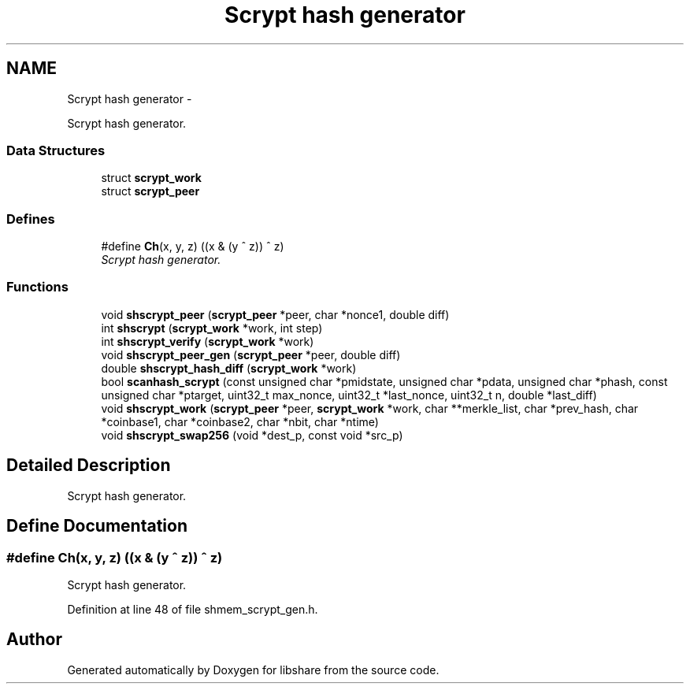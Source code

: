 .TH "Scrypt hash generator" 3 "5 Jul 2014" "Version 2.1.4" "libshare" \" -*- nroff -*-
.ad l
.nh
.SH NAME
Scrypt hash generator \- 
.PP
Scrypt hash generator.  

.SS "Data Structures"

.in +1c
.ti -1c
.RI "struct \fBscrypt_work\fP"
.br
.ti -1c
.RI "struct \fBscrypt_peer\fP"
.br
.in -1c
.SS "Defines"

.in +1c
.ti -1c
.RI "#define \fBCh\fP(x, y, z)   ((x & (y ^ z)) ^ z)"
.br
.RI "\fIScrypt hash generator. \fP"
.in -1c
.SS "Functions"

.in +1c
.ti -1c
.RI "void \fBshscrypt_peer\fP (\fBscrypt_peer\fP *peer, char *nonce1, double diff)"
.br
.ti -1c
.RI "int \fBshscrypt\fP (\fBscrypt_work\fP *work, int step)"
.br
.ti -1c
.RI "int \fBshscrypt_verify\fP (\fBscrypt_work\fP *work)"
.br
.ti -1c
.RI "void \fBshscrypt_peer_gen\fP (\fBscrypt_peer\fP *peer, double diff)"
.br
.ti -1c
.RI "double \fBshscrypt_hash_diff\fP (\fBscrypt_work\fP *work)"
.br
.ti -1c
.RI "bool \fBscanhash_scrypt\fP (const unsigned char *pmidstate, unsigned char *pdata, unsigned char *phash, const unsigned char *ptarget, uint32_t max_nonce, uint32_t *last_nonce, uint32_t n, double *last_diff)"
.br
.ti -1c
.RI "void \fBshscrypt_work\fP (\fBscrypt_peer\fP *peer, \fBscrypt_work\fP *work, char **merkle_list, char *prev_hash, char *coinbase1, char *coinbase2, char *nbit, char *ntime)"
.br
.ti -1c
.RI "void \fBshscrypt_swap256\fP (void *dest_p, const void *src_p)"
.br
.in -1c
.SH "Detailed Description"
.PP 
Scrypt hash generator. 
.SH "Define Documentation"
.PP 
.SS "#define Ch(x, y, z)   ((x & (y ^ z)) ^ z)"
.PP
Scrypt hash generator. 
.PP
Definition at line 48 of file shmem_scrypt_gen.h.
.SH "Author"
.PP 
Generated automatically by Doxygen for libshare from the source code.
